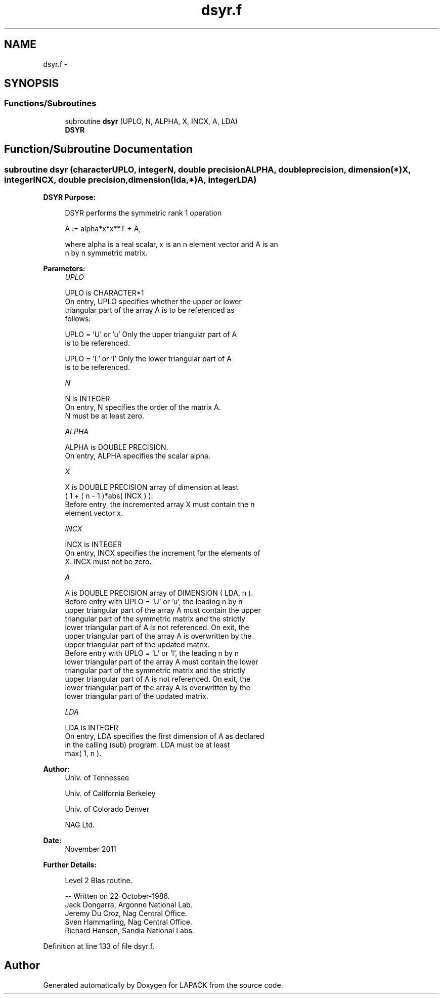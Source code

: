 .TH "dsyr.f" 3 "Sat Nov 16 2013" "Version 3.4.2" "LAPACK" \" -*- nroff -*-
.ad l
.nh
.SH NAME
dsyr.f \- 
.SH SYNOPSIS
.br
.PP
.SS "Functions/Subroutines"

.in +1c
.ti -1c
.RI "subroutine \fBdsyr\fP (UPLO, N, ALPHA, X, INCX, A, LDA)"
.br
.RI "\fI\fBDSYR\fP \fP"
.in -1c
.SH "Function/Subroutine Documentation"
.PP 
.SS "subroutine dsyr (characterUPLO, integerN, double precisionALPHA, double precision, dimension(*)X, integerINCX, double precision, dimension(lda,*)A, integerLDA)"

.PP
\fBDSYR\fP \fBPurpose: \fP
.RS 4

.PP
.nf
 DSYR   performs the symmetric rank 1 operation

    A := alpha*x*x**T + A,

 where alpha is a real scalar, x is an n element vector and A is an
 n by n symmetric matrix.
.fi
.PP
 
.RE
.PP
\fBParameters:\fP
.RS 4
\fIUPLO\fP 
.PP
.nf
          UPLO is CHARACTER*1
           On entry, UPLO specifies whether the upper or lower
           triangular part of the array A is to be referenced as
           follows:

              UPLO = 'U' or 'u'   Only the upper triangular part of A
                                  is to be referenced.

              UPLO = 'L' or 'l'   Only the lower triangular part of A
                                  is to be referenced.
.fi
.PP
.br
\fIN\fP 
.PP
.nf
          N is INTEGER
           On entry, N specifies the order of the matrix A.
           N must be at least zero.
.fi
.PP
.br
\fIALPHA\fP 
.PP
.nf
          ALPHA is DOUBLE PRECISION.
           On entry, ALPHA specifies the scalar alpha.
.fi
.PP
.br
\fIX\fP 
.PP
.nf
          X is DOUBLE PRECISION array of dimension at least
           ( 1 + ( n - 1 )*abs( INCX ) ).
           Before entry, the incremented array X must contain the n
           element vector x.
.fi
.PP
.br
\fIINCX\fP 
.PP
.nf
          INCX is INTEGER
           On entry, INCX specifies the increment for the elements of
           X. INCX must not be zero.
.fi
.PP
.br
\fIA\fP 
.PP
.nf
          A is DOUBLE PRECISION array of DIMENSION ( LDA, n ).
           Before entry with  UPLO = 'U' or 'u', the leading n by n
           upper triangular part of the array A must contain the upper
           triangular part of the symmetric matrix and the strictly
           lower triangular part of A is not referenced. On exit, the
           upper triangular part of the array A is overwritten by the
           upper triangular part of the updated matrix.
           Before entry with UPLO = 'L' or 'l', the leading n by n
           lower triangular part of the array A must contain the lower
           triangular part of the symmetric matrix and the strictly
           upper triangular part of A is not referenced. On exit, the
           lower triangular part of the array A is overwritten by the
           lower triangular part of the updated matrix.
.fi
.PP
.br
\fILDA\fP 
.PP
.nf
          LDA is INTEGER
           On entry, LDA specifies the first dimension of A as declared
           in the calling (sub) program. LDA must be at least
           max( 1, n ).
.fi
.PP
 
.RE
.PP
\fBAuthor:\fP
.RS 4
Univ\&. of Tennessee 
.PP
Univ\&. of California Berkeley 
.PP
Univ\&. of Colorado Denver 
.PP
NAG Ltd\&. 
.RE
.PP
\fBDate:\fP
.RS 4
November 2011 
.RE
.PP
\fBFurther Details: \fP
.RS 4

.PP
.nf
  Level 2 Blas routine.

  -- Written on 22-October-1986.
     Jack Dongarra, Argonne National Lab.
     Jeremy Du Croz, Nag Central Office.
     Sven Hammarling, Nag Central Office.
     Richard Hanson, Sandia National Labs.
.fi
.PP
 
.RE
.PP

.PP
Definition at line 133 of file dsyr\&.f\&.
.SH "Author"
.PP 
Generated automatically by Doxygen for LAPACK from the source code\&.
